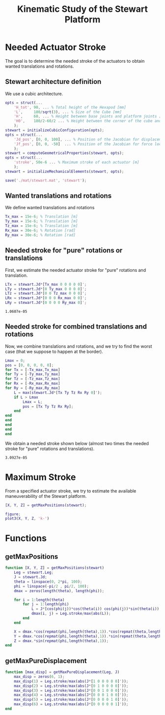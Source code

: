 #+TITLE: Kinematic Study of the Stewart Platform
:DRAWER:
#+STARTUP: overview

#+HTML_HEAD: <link rel="stylesheet" type="text/css" href="css/htmlize.css"/>
#+HTML_HEAD: <link rel="stylesheet" type="text/css" href="css/readtheorg.css"/>
#+HTML_HEAD: <script src="js/jquery.min.js"></script>
#+HTML_HEAD: <script src="js/bootstrap.min.js"></script>
#+HTML_HEAD: <script type="text/javascript" src="js/jquery.stickytableheaders.min.js"></script>
#+HTML_HEAD: <script type="text/javascript" src="js/readtheorg.js"></script>

#+LATEX_CLASS: cleanreport
#+LaTeX_CLASS_OPTIONS: [tocnp, secbreak, minted]
#+LaTeX_HEADER: \usepackage{svg}
#+LaTeX_HEADER: \newcommand{\authorFirstName}{Thomas}
#+LaTeX_HEADER: \newcommand{\authorLastName}{Dehaeze}
#+LaTeX_HEADER: \newcommand{\authorEmail}{dehaeze.thomas@gmail.com}

#+PROPERTY: header-args:matlab  :session *MATLAB*
#+PROPERTY: header-args:matlab+ :comments org
#+PROPERTY: header-args:matlab+ :exports both
#+PROPERTY: header-args:matlab+ :eval no-export
#+PROPERTY: header-args:matlab+ :output-dir figs
#+PROPERTY: header-args:matlab+ :mkdirp yes
:END:

#+begin_src matlab :results none :exports none :noweb yes
  <<matlab-init>>
  addpath('src');
  addpath('library');
#+end_src

* Needed Actuator Stroke
The goal is to determine the needed stroke of the actuators to obtain wanted translations and rotations.

** Stewart architecture definition
We use a cubic architecture.

#+begin_src matlab :results silent
  opts = struct(...
      'H_tot', 90, ... % Total height of the Hexapod [mm]
      'L',     180/sqrt(3), ... % Size of the Cube [mm]
      'H',     60, ... % Height between base joints and platform joints [mm]
      'H0',    180/2-60/2 ... % Height between the corner of the cube and the plane containing the base joints [mm]
      );
  stewart = initializeCubicConfiguration(opts);
  opts = struct(...
      'Jd_pos', [0, 0, 100], ... % Position of the Jacobian for displacement estimation from the top of the mobile platform [mm]
      'Jf_pos', [0, 0, -50]  ... % Position of the Jacobian for force location from the top of the mobile platform [mm]
      );
  stewart = computeGeometricalProperties(stewart, opts);
  opts = struct(...
      'stroke', 50e-6 ... % Maximum stroke of each actuator [m]
      );
  stewart = initializeMechanicalElements(stewart, opts);

  save('./mat/stewart.mat', 'stewart');
#+end_src

** Wanted translations and rotations
We define wanted translations and rotations
#+begin_src matlab :results silent
  Tx_max = 15e-6; % Translation [m]
  Ty_max = 15e-6; % Translation [m]
  Tz_max = 15e-6; % Translation [m]
  Rx_max = 30e-6; % Rotation [rad]
  Ry_max = 30e-6; % Rotation [rad]
#+end_src

** Needed stroke for "pure" rotations or translations
First, we estimate the needed actuator stroke for "pure" rotations and translation.
#+begin_src matlab :results silent
  LTx = stewart.Jd*[Tx_max 0 0 0 0 0]';
  LTy = stewart.Jd*[0 Ty_max 0 0 0 0]';
  LTz = stewart.Jd*[0 0 Tz_max 0 0 0]';
  LRx = stewart.Jd*[0 0 0 Rx_max 0 0]';
  LRy = stewart.Jd*[0 0 0 0 Ry_max 0]';
#+end_src

#+begin_src matlab :results value :exports results
  ans = max(max([LTx, LTy, LTz, LRx, LRy]))
#+end_src

#+RESULTS:
: 1.0607e-05

** Needed stroke for combined translations and rotations
Now, we combine translations and rotations, and we try to find the worst case (that we suppose to happen at the border).
#+begin_src matlab :results none
  Lmax = 0;
  pos = [0, 0, 0, 0, 0];
  for Tx = [-Tx_max,Tx_max]
  for Ty = [-Ty_max,Ty_max]
  for Tz = [-Tz_max,Tz_max]
  for Rx = [-Rx_max,Rx_max]
  for Ry = [-Ry_max,Ry_max]
      L = max(stewart.Jd*[Tx Ty Tz Rx Ry 0]');
      if L > Lmax
          Lmax = L;
          pos = [Tx Ty Tz Rx Ry];
      end
  end
  end
  end
  end
  end
#+end_src

We obtain a needed stroke shown below (almost two times the needed stroke for "pure" rotations and translations).
#+begin_src matlab :results value :exports results
  ans = Lmax
#+end_src

#+RESULTS:
: 3.0927e-05

* Maximum Stroke
From a specified actuator stroke, we try to estimate the available maneuverability of the Stewart platform.

#+begin_src matlab :results silent
  [X, Y, Z] = getMaxPositions(stewart);
#+end_src

#+begin_src matlab :results silent
  figure;
  plot3(X, Y, Z, 'k-')
#+end_src

* Functions
  :PROPERTIES:
  :HEADER-ARGS:matlab+: :exports code
  :HEADER-ARGS:matlab+: :comments no
  :HEADER-ARGS:matlab+: :mkdir yes
  :HEADER-ARGS:matlab+: :eval no
  :END:
** getMaxPositions
  :PROPERTIES:
  :HEADER-ARGS:matlab+: :tangle src/getMaxPositions.m
  :END:
#+begin_src matlab
  function [X, Y, Z] = getMaxPositions(stewart)
      Leg = stewart.Leg;
      J = stewart.Jd;
      theta = linspace(0, 2*pi, 100);
      phi = linspace(-pi/2 , pi/2, 100);
      dmax = zeros(length(theta), length(phi));

      for i = 1:length(theta)
          for j = 1:length(phi)
              L = J*[cos(phi(j))*cos(theta(i)) cos(phi(j))*sin(theta(i)) sin(phi(j)) 0 0 0]';
              dmax(i, j) = Leg.stroke/max(abs(L));
          end
      end

      X = dmax.*cos(repmat(phi,length(theta),1)).*cos(repmat(theta,length(phi),1))';
      Y = dmax.*cos(repmat(phi,length(theta),1)).*sin(repmat(theta,length(phi),1))';
      Z = dmax.*sin(repmat(phi,length(theta),1));
  end
#+end_src

** getMaxPureDisplacement
  :PROPERTIES:
  :HEADER-ARGS:matlab+: :tangle src/getMaxPureDisplacement.m
  :END:
#+begin_src matlab
  function [max_disp] = getMaxPureDisplacement(Leg, J)
      max_disp = zeros(6, 1);
      max_disp(1) = Leg.stroke/max(abs(J*[1 0 0 0 0 0]'));
      max_disp(2) = Leg.stroke/max(abs(J*[0 1 0 0 0 0]'));
      max_disp(3) = Leg.stroke/max(abs(J*[0 0 1 0 0 0]'));
      max_disp(4) = Leg.stroke/max(abs(J*[0 0 0 1 0 0]'));
      max_disp(5) = Leg.stroke/max(abs(J*[0 0 0 0 1 0]'));
      max_disp(6) = Leg.stroke/max(abs(J*[0 0 0 0 0 1]'));
  end
#+end_src
